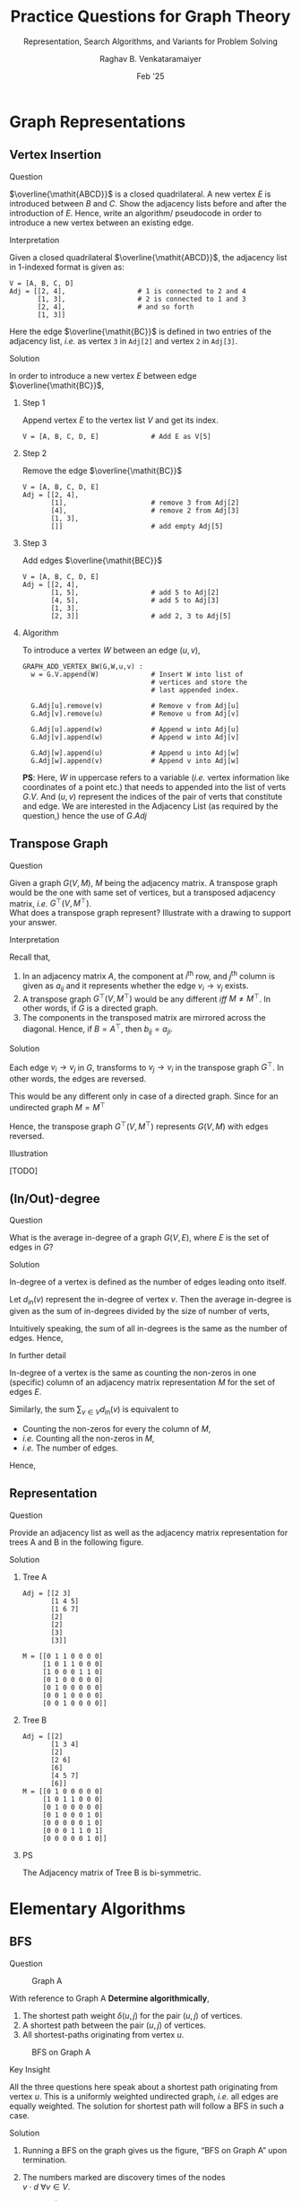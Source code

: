 ﻿#+options: toc:nil num:3 h:6
#+TITLE: Practice Questions for Graph Theory
#+SUBTITLE: Representation, Search Algorithms, and Variants for Problem Solving
#+AUTHOR: Raghav B. Venkataramaiyer
#+DATE: Feb '25
#+latex_header_extra: \usepackage{parskip}

#+md: [:material-file-pdf-box: Download this page as PDF](./index.pdf)

* COMMENT Auto Export to Md/Latex on save
#+begin_src emacs-lisp
  (setq bvr/mkdocs/hooks-to-update '(after-save-hook))
  (defun bvr/mkdocs/publish-hook ()
    (org-latex-export-to-pdf t)
    (org-md-export-to-markdown)
    (with-current-buffer (find-file-noselect (expand-file-name "index.md" default-directory))
      (save-excursion
        (goto-char (point-min))
        ;; (insert "---\ntoc_depth: 2\n---\n\n")
        (let* ((i 1)
               (boreg (pos-bol i))
               (eoreg (pos-eol i))
               _s)
          (while (not (eq boreg (point-max)))

            (setq _s (buffer-substring-no-properties boreg (+ 1 boreg)))
            (when (string= _s "#")
              (save-excursion (goto-char boreg)
                              (insert "#")))

            (setq i (+ i 1)
                  boreg (pos-bol i)
                  eoreg (pos-eol i)))))
      (save-buffer)
      (kill-buffer))
    )
  (cl-loop for hook in bvr/mkdocs/hooks-to-update
           do (add-hook hook
                        #'bvr/mkdocs/publish-hook
                        0 t))
#+end_src

#+RESULTS:

* Graph Representations

** Vertex Insertion
**** Question

$\overline{\mathit{ABCD}}$ is a closed quadrilateral.
A new vertex $E$ is introduced between $B$ and $C$.
Show the adjacency lists before and after the
introduction of $E$.  Hence, write an algorithm/
pseudocode in order to introduce a new vertex between
an existing edge.

**** Interpretation
Given a closed quadrilateral
$\overline{\mathit{ABCD}}$, the adjacency list in
1-indexed format is given as:

#+begin_example
  V = [A, B, C, D]
  Adj = [[2, 4],                  # 1 is connected to 2 and 4
         [1, 3],                  # 2 is connected to 1 and 3
         [2, 4],                  # and so forth
         [1, 3]]
#+end_example

Here the edge $\overline{\mathit{BC}}$ is defined in
two entries of the adjacency list, /i.e./ as vertex =3=
in =Adj[2]= and vertex =2= in =Adj[3]=.

**** Solution

In order to introduce a new vertex $E$ between edge
$\overline{\mathit{BC}}$,

***** Step 1
Append vertex $E$ to the vertex list $V$ and get its
index.

#+begin_example
  V = [A, B, C, D, E]             # Add E as V[5]
#+end_example

***** Step 2
Remove the edge  $\overline{\mathit{BC}}$
#+begin_example
  V = [A, B, C, D, E]
  Adj = [[2, 4],
         [1],                     # remove 3 from Adj[2]
         [4],                     # remove 2 from Adj[3]
         [1, 3],
         []]                      # add empty Adj[5]
#+end_example

***** Step 3
Add edges $\overline{\mathit{BEC}}$
#+begin_example
  V = [A, B, C, D, E]
  Adj = [[2, 4],
         [1, 5],                  # add 5 to Adj[2]
         [4, 5],                  # add 5 to Adj[3]
         [1, 3],
         [2, 3]]                  # add 2, 3 to Adj[5]
#+end_example

***** Algorithm

To introduce a vertex $W$ between an edge $(u,v)$,

#+begin_example
  GRAPH_ADD_VERTEX_BW(G,W,u,v) :
    w = G.V.append(W)             # Insert W into list of
                                  # vertices and store the
                                  # last appended index.

    G.Adj[u].remove(v)            # Remove v from Adj[u]
    G.Adj[v].remove(u)            # Remove u from Adj[v]

    G.Adj[u].append(w)            # Append w into Adj[u]
    G.Adj[v].append(w)            # Append w into Adj[v]

    G.Adj[w].append(u)            # Append u into Adj[w]
    G.Adj[w].append(v)            # Append v into Adj[w]
#+end_example

*PS*: Here, $W$ in uppercase refers to a variable
(/i.e./ vertex information like coordinates of a point
etc.) that needs to appended into the list of verts
$G.V$. And $(u,v)$ represent the indices of the pair of
verts that constitute and edge.  We are interested in
the Adjacency List (as required by the question,) hence
the use of $G.Adj$

** Transpose Graph

**** Question
Given a graph $G(V,M)$, $M$ being the adjacency matrix.
A transpose graph would be the one with same set of
vertices, but a transposed adjacency matrix, /i.e./
$G^{\top}(V,M^{\top})$. \\
What does a transpose graph represent?  Illustrate with
a drawing to support your answer.

**** Interpretation
Recall that,
1. In an adjacency matrix $A$, the component at
   $i^{\text{th}}$ row, and $j^{\text{th}}$ column is
   given as $a_{ij}$ and it represents whether the edge
   $v_{i}\to v_{j}$ exists.
2. A transpose graph $G^{\top}(V,M^{\top})$ would be
   any different /iff/ $M\ne M^{\top}$.  In other
   words, if $G$ is a directed graph.
3. The components in the transposed matrix are mirrored
   across the diagonal.  Hence, if $B = A^{\top}$, then
   $b_{ij} = a_{ji}$.

**** Solution

Each edge $v_{i}\to v_{j}$ in $G$, transforms to
$v_{j}\to v_{i}$ in the transpose graph $G^{\top}$.
In other words, the edges are reversed.

This would be any different only in case of a directed
graph.  Since for an undirected graph $M=M^{\top}$

Hence, the transpose graph $G^{\top}(V,M^{\top})$
represents $G(V,M)$ with edges reversed.

**** Illustration

[TODO]

** (In/Out)-degree 

**** Question
What is the average in-degree of a graph $G(V,E)$,
where $E$ is the set of edges in $G$?

**** Solution
In-degree of a vertex is defined as the number of
edges leading onto itself.

Let $d_{\mathrm{in}}(v)$ represent the in-degree of
vertex $v$.  Then the average in-degree is given as the
sum of in-degrees divided by the size of number of
verts,

\begin{align*}
  \mathbb{E}[d_{\mathrm{in}}(v)]
  &= \frac{\sum_{v\in V}d_{\mathrm{in}}(v)} {|V|}
\end{align*}

Intuitively speaking, the sum of all in-degrees is the
same as the number of edges. Hence,

\begin{align*}
  \mathbb{E}[d_{\mathrm{in}}(v)]
  &= \frac{|E|} {|V|}
\end{align*}

**** In further detail

In-degree of a vertex is the same as counting the
non-zeros in one (specific) column of an adjacency
matrix representation $M$ for the set of edges $E$.

Similarly, the sum $\sum_{v\in V}d_{\mathrm{in}}(v)$ is
equivalent to

+ Counting the non-zeros for every the column of $M$,
+ /i.e./ Counting all the non-zeros in $M$,
+ /i.e./ The number of edges.

Hence,

\begin{align*}
  \sum_{v\in V} d_{\mathrm{in}}(v)
    &= |E|
\end{align*}



** Representation

**** Question
Provide an adjacency list as well as the adjacency matrix
representation for trees A and B in the following figure.

#+md: <div class="grid" markdown>
#+md:
#+md: <div style="text-align:center" markdown>
#+md: ![](./images/treeA.png)  
#+md: Tree A
#+md: </div>
#+md:
#+md: <div style="text-align:center" markdown>
#+md: ![](./images/treeB.png)  
#+md: Tree B
#+md: </div>
#+md:
#+md: </div>

#+latex: \begin{figure}[!h]
#+latex: \centering
#+latex: \begin{minipage}{0.4\textwidth}
#+latex: \centering
#+latex: \includegraphics[width=\linewidth]{./images/treeA.png}
#+latex: 
#+latex: \subcaption{\label{fig:treeA} Tree A}
#+latex: \end{minipage}
#+latex: \begin{minipage}{0.5\textwidth}
#+latex: \centering
#+latex: \includegraphics[width=\linewidth]{./images/treeB.png}
#+latex: 
#+latex: \subcaption{\label{fig:treeB} Tree B}
#+latex: \end{minipage}
#+latex: \end{figure}

**** Solution

***** Tree A
#+begin_example
  Adj = [[2 3] 
         [1 4 5] 
         [1 6 7] 
         [2]
         [2]
         [3]
         [3]]

  M = [[0 1 1 0 0 0 0]
       [1 0 1 1 0 0 0]
       [1 0 0 0 1 1 0]
       [0 1 0 0 0 0 0]
       [0 1 0 0 0 0 0]
       [0 0 1 0 0 0 0]
       [0 0 1 0 0 0 0]]
#+end_example

***** Tree B
#+begin_example
  Adj = [[2]
         [1 3 4]
         [2]
         [2 6]
         [6]
         [4 5 7]
         [6]]
  M = [[0 1 0 0 0 0 0]
       [1 0 1 1 0 0 0]
       [0 1 0 0 0 0 0]
       [0 1 0 0 0 1 0]
       [0 0 0 0 0 1 0]
       [0 0 0 1 1 0 1]
       [0 0 0 0 0 1 0]]
#+end_example

***** PS
The Adjacency matrix of Tree B is bi-symmetric.

* Elementary Algorithms

** BFS

**** Question

#+md: <style>
#+md: .bvr-full-height-image-wrapper img {max-height: 30em}
#+md: </style>
#+md: <div class="grid" markdown>
#+md: <div class="bvr-full-height-image-wrapper" markdown>
#+attr_latex: :width 0.5\linewidth
#+caption: Graph A
#+name: fig:graphA
[[file:images/graphA.png]]

#+md: <p style="text-align:center" markdown>
#+md: _Graph A_
#+md: </p>
#+md: </div>

#+md: <div markdown>
With reference to Graph A @@latex:(see
Fig~\ref{fig:graphA})@@ *Determine algorithmically*,

1. The shortest path weight $\delta(u,j)$ for the pair
   $(u,j)$ of vertices.
2. A shortest path between the pair $(u,j)$ of
   vertices.
3. All shortest-paths originating from vertex $u$.

#+md: </div>
#+md: </div>

#+md: <div class="grid" markdown>
#+md: <div class="bvr-full-height-image-wrapper" markdown>
#+attr_latex: :width \linewidth
#+caption: BFS on Graph A
#+name: fig:bfsOnGraphA
[[file:images/bfsOnGraphA.png]]

#+md: <p style="text-align:center" markdown>
#+md: _BFS on Graph A_
#+md: </p>
#+md: </div>

#+md: <div markdown>
**** Key Insight
All the three questions here speak about a shortest
path originating from vertex $u$.  This is a uniformly
weighted undirected graph, /i.e./ all edges are equally
weighted.  The solution for shortest path will follow a
BFS in such a case.

**** Solution
1. Running a BFS on the graph gives us the figure, “BFS
   on Graph A” @@latex:(Fig~\ref{fig:bfsOnGraphA})@@
   upon termination.
2. The numbers marked are discovery times of the nodes \\
   $v\cdot d \ \forall v\in V$.
3. For part (1) the shortest path weight is given as
   $\delta(u,j) = j\cdot d - u\cdot d$.  Computing from
   the figure, $\delta(u,j) = 4-0 = 4$.
4. For part (2) we may pick any one path such that each
   successive node is from successive level.  /i.e./
   one of,
   1. $\langle u,v,h,i,j\rangle$,
   2. $\langle u,v,w,y,j\rangle$, or
   3. $\langle u,v,x,y,j\rangle$.

   Recall, that only one of these is, and not all of
   them are, the required shortest path (/i.e./
   discovered in one run).

5. For part (3), a BFS tree is required.  It’s been
   left that upon the reader to exercise and present as
   necessary.  An easy way out would be to use the
   adjoining graph
   @@latex:(Fig~\ref{fig:bfsOnGraphA})@@ and
   additionally mark each connection from “parent” to
   “child” as descended during the BFS.  Note that the
   arrow would be a manifestation of line =v.PI = u= in
   the algorithm [[https://docs.google.com/presentation/d/14PY-Sc50QsFxdUqZk7GlYVwwEXzO38rg9z9KKx5ti0k/edit#slide=id.g32a7028b731_0_60][(link to the slide)]].  Recall that
   there may be only one parent to a child, not many,
   and that the discovery time of the parent is always
   less than that of the child.
#+md: </div>
#+md: </div>

** DFS

**** Question
Given that there are 10 courses in a programme, and
corresponding pre-requisites are listed as under,
*determine algorithmically* If the programme may be
completed successfully by a candidate?

1. depends upon 2 and 3;
2. depends upon 3 and 4;
3. depends upon none;
4. depends upon none;
5. depends upon 4 and 6;
6. depends upon none;
7. depends upon 5 and 8;
8. depends upon 4, 6 and 10;
9. depends upon 2, 4 and 8;
10. depends upon 6 and 9.

**** Key Insight
We define a relationship $u\to v$ if course $u$ depends
upon $v$ (/i.e./ if course $v$ is a pre-requisite of
course $u$).  Then we get a dependency graph (/i.e./ a
directed graph where relationship is defined when the
parent is dependent upon the child).

A topological order $T\equiv\langle v_{1},\ldots,v_{k}
\rangle$ of such a graph means that all ancestors of
$v_{i}$ have been listed before $v_{i}$ itself $\forall
v_{i}\in V$.  In simple words, the topological order is
one possible order of courses to complete the
programme.

However, the topological order is not always possible.
From [[https://docs.google.com/presentation/d/14PY-Sc50QsFxdUqZk7GlYVwwEXzO38rg9z9KKx5ti0k/edit#slide=id.g32a7028b731_0_377][our slides]], we know that topological order is
defined only for a directed acyclic graph (DAG).
*Hence, one may complete the programme iff the
dependency graph is acyclic.*

And *a graph is acyclic if and only if there are no
back edges.*

**** Solution
#+md: <div class="grid" markdown>
#+md: <div markdown>
1. Run a DFS on Dependency Graph;
2. Maintain a list $T$ for Topological Order;
3. Upon finishing the visit to a node, insert the node
   to the front of the list;
4. Exit “abnormally,” if encountered a “back edge.”

If exited abnormally, the graph has a cycle; and the
programme can not be completed successfully.

Otherwise, the graph is acyclic, and $T$ contains an
order of courses that successfully completes the
programme.

In figure “DFS on Dependency Graph,”
@@latex:(Fig~\ref{fig:dfsOnDependencyGraph})@@ nodes
have been mentioned with discovery and finish times;
and edges have been labelled as B,C,F,T for back edges,
cross edges, forward edges and tree edges respectively.

The algorithm terminated upon visiting the edge $9\to
8$ which is a back edge (labelled B).

*Hence the programme can not be completed.*
#+md: </div>
#+md: <div class="bvr-full-height-image-wrapper" markdown>
#+caption: DFS on Dependency Graph
#+name: fig:dfsOnDependencyGraph
[[file:images/dfsOnDependencyGraph.png]]

#+md: <p style="text-align:center" markdown>
#+md: _DFS on the Dependency Graph_
#+md: </p>
#+md: </div>
#+md: </div>



* Problem Solving

** Three jug problem

**** Question

There are three unmarked jugs $A,B,C$ with a capacity
of 8, 5 and 3 units respectively.  Possible moves may
either empty a can into another or fill the other,
whichever occurs earlier.  Starting with $A8,B0,C0$,
*determine algorithmically* if and how we can reach to
a split of $A4,B4,C0$.

#+name: fig:bfsOnStateGraph
#+caption: BFS on State Graph
#+attr_latex: :placement [!h]
[[file:images/bfsOnStateGraph.png]]

#+md: <p style="text-align:center" markdown>
#+md: _BFS on State Graph_
#+md: </p>

**** Key Insight
1. The jugs are unmarked.  Hence, there is no way to
   determine any intermediate quantity while pouring.
2. For every state reachable from any other state, at
   least one of the jugs is either empty or full.  This
   is a direct consequence of a /possible move/
   (action,) as defined in the problem.
3. Each jug may be poured into the other two, so there
   may be 6 actions.  But at every state, at least one
   jug is empty or full; the number of actions is
   limited to 4.
4. Some moves are reversible, /e.g./ $A8,B0,C0
   \rightleftharpoons A3,B5,C0$.  As a consequence, the
   resultant state graph is cyclic in nature.

**** Solution

+ State Space :: is a 3-vector $\mathbf{v} \equiv
  Aa,Bb,Cc$ that satisfies,

  \begin{align*}
  \boldsymbol{0}
    \leqslant \begin{bmatrix}a&b&c \end{bmatrix}^{\top}
    & \leqslant \begin{bmatrix}8&5&3 \end{bmatrix}^{\top}
    \\
    a+b+c &= 8
  \end{align*}

+ Start State :: $\mathbf{s}=A8,B0,C0$

+ Actions :: Pour from jug, until the latter is full,
  or else empty the former.

Since the state graph is cyclic in nature, our solution
is based out of BFS. See @@html:the figure titled, “BFS
on State Graph.”@@
@@latex:Fig.~\ref{fig:bfsOnStateGraph}.@@

** Three jug problem 2
**** Question
There are three unmarked jugs $A,B,C$ with a capacity
of 8, 5 and 3 units respectively.  Possible moves may
either empty a can into another or fill the other,
whichever occurs earlier.  Starting with $A8,B0,C0$,
can we can reach to a split of $A4,B3,C1$.

**** Solution

/(This is a logical deduction, not an algorithmic
solution.)/

From our key insights /(earlier)/,

#+begin_quote
For every state reachable from any other state, at
least one of the jugs is either empty or full.
#+end_quote

The state $A4,B3,C1$ has neither of the jugs empty, nor
full!  *Hence this is not a reachable state!*
